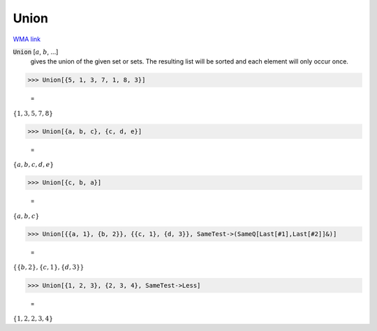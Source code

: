 Union
=====

`WMA link <https://reference.wolfram.com/language/ref/Union.html>`_


:code:`Union` [:math:`a`, :math:`b`, ...]
    gives the union of the given set or sets. The resulting list           will be sorted and each element will only occur once.





>>> Union[{5, 1, 3, 7, 1, 8, 3}]

    =
:math:`\left\{1,3,5,7,8\right\}`


>>> Union[{a, b, c}, {c, d, e}]

    =
:math:`\left\{a,b,c,d,e\right\}`


>>> Union[{c, b, a}]

    =
:math:`\left\{a,b,c\right\}`


>>> Union[{{a, 1}, {b, 2}}, {{c, 1}, {d, 3}}, SameTest->(SameQ[Last[#1],Last[#2]]&)]

    =
:math:`\left\{\left\{b,2\right\},\left\{c,1\right\},\left\{d,3\right\}\right\}`


>>> Union[{1, 2, 3}, {2, 3, 4}, SameTest->Less]

    =
:math:`\left\{1,2,2,3,4\right\}`


